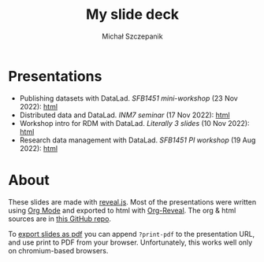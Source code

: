 #+title: My slide deck
#+author: Michał Szczepanik

* Presentations
- Publishing datasets with DataLad. /SFB1451 mini-workshop/ (23 Nov 2022): [[./datalad-publication-mini-workshop.html][html]]
- Distributed data and DataLad. /INM7 seminar/ (17 Nov 2022): [[./inm-seminar-nov22.html][html]]
- Workshop intro for RDM with DataLad. /Literally 3 slides/ (10 Nov 2022): [[./sfb-workshop-datalad-intro.html][html]]
- Research data management with DataLad. /SFB1451 PI workshop/ (19 Aug 2022): [[./pi-workshop.html][html]]

* About
These slides are made with [[https://revealjs.com/][reveal.js]].
Most of the presentations were written using [[https://orgmode.org/][Org Mode]] and exported to html with [[https://github.com/yjwen/org-reveal/][Org-Reveal]].
The org & html sources are in [[https://github.com/mslw/reveal-slide-deck][this GitHub repo]].

To [[https://revealjs.com/pdf-export/][export slides as pdf]] you can append =?print-pdf= to the presentation URL, and use print to PDF from your browser.
Unfortunately, this works well only on chromium-based browsers.
